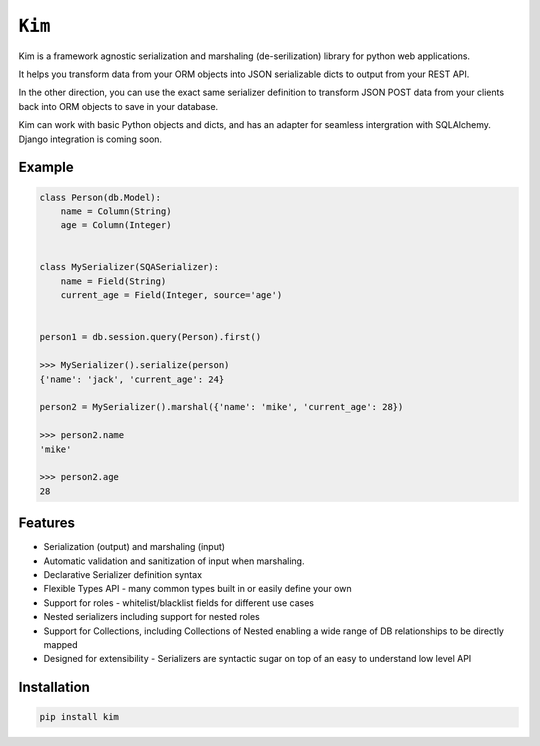 ``Kim``
=============

Kim is a framework agnostic serialization and marshaling (de-serilization)
library for python web applications.

It helps you transform data from your ORM objects into JSON serializable dicts
to output from your REST API.

In the other direction, you can use the exact same serializer definition to
transform JSON POST data from your clients back into ORM objects to save in
your database.

Kim can work with basic Python objects and dicts, and has an adapter for
seamless intergration with SQLAlchemy. Django integration is coming soon.

Example
-------
.. code-block:: python

    class Person(db.Model):
        name = Column(String)
        age = Column(Integer)


    class MySerializer(SQASerializer):
        name = Field(String)
        current_age = Field(Integer, source='age')


    person1 = db.session.query(Person).first()

    >>> MySerializer().serialize(person)
    {'name': 'jack', 'current_age': 24}

    person2 = MySerializer().marshal({'name': 'mike', 'current_age': 28})

    >>> person2.name
    'mike'

    >>> person2.age
    28


Features
--------
* Serialization (output) and marshaling (input)
* Automatic validation and sanitization of input when marshaling.
* Declarative Serializer definition syntax
* Flexible Types API - many common types built in or easily define your own
* Support for roles - whitelist/blacklist fields for different use cases
* Nested serializers including support for nested roles
* Support for Collections, including Collections of Nested enabling a wide range
  of DB relationships to be directly mapped
* Designed for extensibility - Serializers are syntactic sugar on top of an
  easy to understand low level API


Installation
------------
.. code-block:: shell

    pip install kim


.. Contributing to ``kim``
.. ------------------------
.. The ``kim`` source is shipped with a Vagrant distribution that will install python and create a virtualenv you can use for development.

.. Checkout the repository to your prefered location and then run ``vgarant up``.  Salt will be used to provision the new vm.  Once the provisioner
.. has run and the vm has booted run ``vagrant ssh``.  Change into the directory ``~/www/kim/``.  Before installing kim you should switch the the python
.. virtualenv by running ``workon kim``.  Now run ``pip install -e .[develop]``.  This will put kim
.. on your python path and install all the dev dependencies.

.. Once everything has been installed simply run ``py.test`` to run the tests and start hacking.

